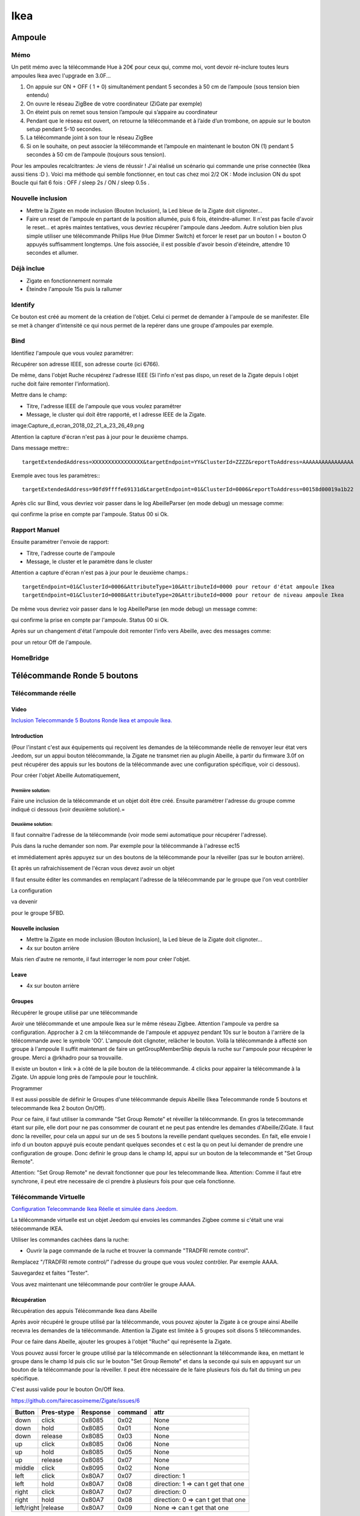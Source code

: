 ****
Ikea
****

Ampoule
*******

Mémo
====

Un petit mémo avec la télécommande Hue à 20€ pour ceux qui, comme moi, vont devoir ré-inclure toutes leurs ampoules Ikea avec l'upgrade en 3.0F...

1. On appuie sur ON + OFF ( 1 + 0) simultanément pendant 5 secondes à 50 cm de l’ampoule (sous tension bien entendu)
2. On ouvre le réseau ZigBee de votre coordinateur (ZiGate par exemple)
3. On éteint puis on remet sous tension l’ampoule qui s’appaire au coordinateur
4. Pendant que le réseau est ouvert, on retourne la télécommande et à l’aide d’un trombone, on appuie sur le bouton setup pendant 5-10 secondes.
5. La télécommande joint à son tour le réseau ZigBee
6. Si on le souhaite, on peut associer la télécommande et l’ampoule en maintenant le bouton ON (1) pendant 5 secondes à 50 cm de l’ampoule (toujours sous tension).

Pour les ampoules recalcitrantes:
Je viens de réussir ! J'ai réalisé un scénario qui commande une prise connectée (Ikea aussi tiens :D ). Voici ma méthode qui semble fonctionner, en tout cas chez moi 2/2 OK :
Mode inclusion
ON du spot
Boucle qui fait 6 fois : OFF / sleep 2s / ON / sleep 0.5s .

Nouvelle inclusion
==================

* Mettre la Zigate en mode inclusion (Bouton Inclusion), la Led bleue de la Zigate doit clignoter...
* Faire un reset de l'ampoule en partant de la position allumée, puis 6 fois, éteindre-allumer. Il n'est pas facile d'avoir le reset... et après maintes tentatives, vous devriez récupérer l'ampoule dans Jeedom. Autre solution bien plus simple utiliser une télécommande Philips Hue (Hue Dimmer Switch) et forcer le reset par un bouton I + bouton O appuyés suffisamment longtemps. Une fois associée, il est possible d'avoir besoin d'éteindre, attendre 10 secondes et allumer.

Déjà inclue
===========

* Zigate en fonctionnement normale
* Éteindre l'ampoule 15s puis la rallumer

Identify
========

Ce bouton est créé au moment de la création de l'objet. Celui ci permet de demander à l'ampoule de se manifester. Elle se met à changer d'intensité ce qui nous permet de la repérer dans une groupe d'ampoules par exemple.

Bind
====

Identifiez l'ampoule que vous voulez paramétrer:

.. image:: images/Capture_d_ecran_2018-02_21_a_23_26_56.png

Récupérer son adresse IEEE, son adresse courte (ici 6766).

De même, dans l'objet Ruche récupérez l'adresse IEEE (Si l'info n'est pas dispo, un reset de la Zigate depuis l objet ruche doit faire remonter l'information).

Mettre dans le champ:

- Titre, l'adresse IEEE de l'ampoule que vous voulez paramétrer
- Message, le cluster qui doit être rapporté, et l adresse IEEE de la Zigate.

image:Capture_d_ecran_2018_02_21_a_23_26_49.png

Attention la capture d'écran n'est pas à jour pour le deuxième champs.

Dans message mettre:::

    targetExtendedAddress=XXXXXXXXXXXXXXXX&targetEndpoint=YY&ClusterId=ZZZZ&reportToAddress=AAAAAAAAAAAAAAAA

Exemple avec tous les paramètres:::

    targetExtendedAddress=90fd9ffffe69131d&targetEndpoint=01&ClusterId=0006&reportToAddress=00158d00019a1b22


Après clic sur Bind, vous devriez voir passer dans le log AbeilleParser (en mode debug) un message comme:

.. image:: images/Capture_d_ecran_2018_02_21_a_23_27_29.png

qui confirme la prise en compte par l'ampoule. Status 00 si Ok.


Rapport Manuel
==============

Ensuite paramétrer l'envoie de rapport:

- Titre, l'adresse courte de l'ampoule
- Message, le cluster et le paramètre dans le cluster

.. image:: images/Capture_d_ecran_2018_02_21_a_23_29_11.png

Attention a capture d'écran n'est pas à jour pour le deuxième champs.::

    targetEndpoint=01&ClusterId=0006&AttributeType=10&AttributeId=0000 pour retour d'état ampoule Ikea
    targetEndpoint=01&ClusterId=0008&AttributeType=20&AttributeId=0000 pour retour de niveau ampoule Ikea


De même vous devriez voir passer dans le log AbeilleParse (en mode debug) un message comme:

.. image: Capture_d_ecran_2018_02_21_a_23_29_49.png

qui confirme la prise en compte par l'ampoule. Status 00 si Ok.

Après sur un changement d'état l'ampoule doit remonter l'info vers Abeille, avec des messages comme:

.. image:: images/Capture_d_ecran_2018_02_21_a_23_31_11.png

pour un retour Off de l'ampoule.

HomeBridge
==========

.. image:: images/Capture_d_ecran_2019_04_14_a_00_44_29.png


Télécommande Ronde 5 boutons
****************************

Télécommande réelle
===================


Video
-----

`Inclusion Telecommande 5 Boutons Ronde Ikea et ampoule Ikea. <https://youtu.be/eDTDXg1dBzY>`_

Introduction
------------

(Pour l'instant c'est aux équipements qui reçoivent les demandes de la télécommande réelle de renvoyer leur état vers Jeedom, sur un appui bouton télécommande, la Zigate ne transmet rien au plugin Abeille, à partir du firmware 3.0f on peut récupérer des appuis sur les boutons de la télécommande avec une configuration spécifique, voir ci dessous).

Pour créer l'objet Abeille Automatiquement,

Première solution:
~~~~~~~~~~~~~~~~~~

Faire une inclusion de la télécommande et un objet doit être créé.
Ensuite paramétrer l'adresse du groupe comme indiqué ci dessous (voir deuxième solution).=



Deuxième solution:
~~~~~~~~~~~~~~~~~~

Il faut connaitre l'adresse de la télécommande (voir mode semi automatique pour récupérer l'adresse).

Puis dans la ruche demander son nom. Par exemple pour la télécommande à l'adresse ec15

.. image:: images/Capture_d_ecran_2018_02_28_a_13_59_31.png

et immédiatement après appuyez sur un des boutons de la télécommande pour la réveiller (pas sur le bouton arrière).

Et après un rafraichissement de l'écran vous devez avoir un objet

.. image:: images/Capture_d_ecran_2018_02_28_a_14_00_58.png

Il faut ensuite éditer les commandes en remplaçant l'adresse de la télécommande par le groupe que l'on veut contrôler

La configuration

.. image:: images/Capture_d_ecran_2018_02_28_a_14_03_26.png

va devenir

.. image:: images/Capture_d_ecran_2018_02_28_a_14_03_47.png

pour le groupe 5FBD.

Nouvelle inclusion
------------------

* Mettre la Zigate en mode inclusion (Bouton Inclusion), la Led bleue de la Zigate doit clignoter...
* 4x sur bouton arrière

Mais rien d'autre ne remonte, il faut interroger le nom pour créer l'objet.

Leave
-----

* 4x sur bouton arrière

Groupes
-------

Récupérer le groupe utilisé par une télécommande

Avoir une télécommande et une ampoule Ikea sur le même réseau Zigbee. Attention l'ampoule va perdre sa configuration. Approcher à 2 cm la télécommande de l'ampoule et appuyez pendant 10s sur le bouton à l'arrière de la télécommande avec le symbole 'OO'. L'ampoule doit clignoter,  relâcher le bouton. Voilà la télécommande à affecté son groupe à l'ampoule Il suffit maintenant de faire un getGroupMemberShip depuis la ruche sur l'ampoule pour récupérer le groupe. Merci a @rkhadro pour sa trouvaille.

Il existe un bouton « link » à côté de la pile bouton de la télécommande. 4 clicks pour appairer la télécommande à la Zigate. Un appuie long près de l’ampoule pour le touchlink.


Programmer

Il est aussi possible de définir le Groupes d'une télécommande depuis Abeille (Ikea Telecommande ronde 5 boutons et telecommande Ikea 2 bouton On/Off).

Pour ce faire, il faut utiliser la commande "Set Group Remote" et réveiller la télécommande. En gros la tetecommande étant sur pile, elle dort pour ne pas consommer de courant et ne peut pas entendre les demandes d'Abeille/ZiGate.
Il faut donc la reveiller, pour cela un appui sur un de ses 5 boutons la reveille pendant quelques secondes. En fait, elle envoie l info d un bouton appuyé puis ecoute pendant quelques secondes et c est la qu on peut lui demander de prendre une configuration de groupe.
Donc definir le group dans le champ Id, appui sur un bouton de la telecommande et "Set Group Remote".

.. image:: images/Capture_d_ecran_2019_07_02_a_15_12_26.png

Attention: "Set Group Remote" ne devrait fonctionner que pour les telecommande Ikea.
Attention: Comme il faut etre synchrone, il peut etre necessaire de ci prendre à plusieurs fois pour que cela fonctionne.

Télécommande Virtuelle
======================

`Configuration Telecommande Ikea Réelle et simulée dans Jeedom.  <https://youtu.be/_ScmWoSXVr8>`_

La télécommande virtuelle est un objet Jeedom qui envoies les commandes Zigbee comme si c'était une vrai télécommande IKEA.

Utiliser les commandes cachées dans la ruche:

* Ouvrir la page commande de la ruche et trouver la commande "TRADFRI remote control".

.. image:: images/Capture_d_ecran_2018_03_02_a_10_34_40.png

Remplacez "/TRADFRI remote control/" l'adresse du groupe que vous voulez contrôler. Par exemple AAAA.

.. image:: images/Capture_d_ecran_2018_03_02_a_10_35_08.png

Sauvegardez et faites "Tester".

Vous avez maintenant une télécommande pour contrôler le groupe AAAA.

.. image:: images/Capture_d_ecran_2018_03_02_a_10_35_28.png

.. _telecommande-ikea-recuperation:

Récupération
------------

Récupération des appuis Télécommande Ikea dans Abeille

Après avoir récupéré le groupe utilisé par la télécommande, vous pouvez ajouter la Zigate à ce groupe ainsi Abeille recevra les demandes de la télécommande. Attention la Zigate est limitée à 5 groupes soit disons 5 télécommandes.

Pour ce faire dans Abeille, ajouter les groupes à l'objet "Ruche" qui représente la Zigate.

Vous pouvez aussi forcer le groupe utilisé par la télécommande en sélectionnant la télécommande ikea, en mettant le groupe dans le champ Id puis clic sur le bouton "Set Group Remote" et dans la seconde qui suis en appuyant sur un bouton de la télécommande pour la réveiller. Il peut être nécessaire de le faire plusieurs fois du fait du timing un peu spécifique.

C'est aussi valide pour le bouton On/Off Ikea.

https://github.com/fairecasoimeme/Zigate/issues/6

+---------+------------+----------+--------------+---------------------------------------+
|Button   |Pres-stype  |Response  |command       |attr                                   |
+=========+============+==========+==============+=======================================+
|down     |click       |0x8085    |0x02          |None                                   |
+---------+------------+----------+--------------+---------------------------------------+
|down     |hold        |0x8085    |0x01          |None                                   |
+---------+------------+----------+--------------+---------------------------------------+
|down     |release     |0x8085    |0x03          |None                                   |
+---------+------------+----------+--------------+---------------------------------------+
|up       |click       |0x8085    |0x06          |None                                   |
+---------+------------+----------+--------------+---------------------------------------+
|up       |hold        |0x8085    |0x05          |None                                   |
+---------+------------+----------+--------------+---------------------------------------+
|up       |release     |0x8085    |0x07          |None                                   |
+---------+------------+----------+--------------+---------------------------------------+
|middle   |click       |0x8095    |0x02          |None                                   |
+---------+------------+----------+--------------+---------------------------------------+
|left     |click       |0x80A7    |0x07          |direction: 1                           |
+---------+------------+----------+--------------+---------------------------------------+
|left     |hold        |0x80A7    |0x08          |direction: 1    => can t get that one  |
+---------+------------+----------+--------------+---------------------------------------+
|right    |click       |0x80A7    |0x07          |direction: 0                           |
+---------+------------+----------+--------------+---------------------------------------+
|right    |hold        |0x80A7    |0x08          |direction: 0    => can t get that one  |
+---------+------------+----------+--------------+---------------------------------------+
|left/right |release   |0x80A7    |0x09          | None            => can t get that one |
+---------+------------+----------+--------------+---------------------------------------+

down = brightness down, up = brightness up,
middle = Power button,
left and right = when brightness up is up left is left and right is right.
Holding down power button for ~10 sec will result multiple commands sent, but it wont send any hold command only release.
Remote won't tell which button was released left or right, but it will be same button that was last hold.
Remote is unable to send other button commands at least when left or right is hold down.

Reponse 0x8085 correspond à l'info Up-Down dans le widget.
Reponse 0x8095 correspond à l'info Click-Middle dans le widget.
Reponse 0x80A7 correspond à l'info Left-Right-Cmd et Left-Right-Direction dans le widget.

A partir de la vous pouvez déclencher des scénarii dans Jeedom.
Attention lors de l'utilisation de la télécommande, dans Abeille elle sera mis a jour et vos scénarii déclenchés mais si vous avez des équipements Zigbee sur ce groupe ils seront aussi activés.
Par exemple vous pouvez avoir une Ampoule Ikea sur le groupe de la télécommande qui réagira aux demandes de la télécommande directement en Zigbee (même si Jeedom est HS) et avoir un scénario qui se déclenche en même temps pour ouvrir les volets en zwave ou autre.

Gradateur
=========

Un clic sur OO
--------------

Un clic sur OO envoie un Beacon Request. Même si la zigate est en inclusion, il n'y a pas d'association (Probablement le cas si déjà associé à un autre réseau).

4 clics sur OO
--------------

Message Leave, puis Beacon Requets puis association si réseau en mode inclusion. Une fois associé, un getName avec un réveil du gradateur permet de récupérer le nom.

Voir la télécommande 5 boutons pour avoir plus de détails sur le contrôle de groupe,...

Prise
=====

Nouvelle inclusion
------------------

* Mettre la Zigate en mode inclusion (Bouton Inclusion), la Led bleue de la Zigate doit clignoter...
* Faire un reset de la prise en insérant un petit trombone dans le trou pres de la led de la prise. Attendre 5s, la prise doit apparaitre dans Jeedom.

Télécommande
============

Nouvelle inclusion
------------------

* Mettre la Zigate en mode inclusion (Bouton Inclusion), la Led bleue de la Zigate doit clignoter...
* Prendre la telecommande Ikea et faire 4 appuis sur le bouton OO au dos de la télécommande. La télécommande doit se mettre à flasher rouge en face avant. La télécommande doit apparaitre dans Jeedom.


Simuler la télécommande
-----------------------

Cette opération est un peu délicate mais doit permettre de récupérer l'adresse de groupe utilisée par la télécommande suite aux opérations ci dessus. Dans le futur ce devrait être automatique.

Aller dans la page de configuration du plugin et clic sur "Network" pour faire apparaitre les paramètres dans l'Ampoule:

.. image:: images/Capture_d_ecran_2018_10_30_a_11_30_24.png

Sur l'objet Ampoule vous devez vous le champ "Groups" apparaitre sans information:

.. image:: images/Capture_d_ecran_2018_10_30_a_11_36_43.png

Recuperons l'adresse de l ampoule, en ouvrant la page de configuration de l ampoule:

.. image:: images/Capture_d_ecran_2018_10_30_a_11_42_09.png

Le champ "Topic Abeille" contient l'adresse, ici "9252".

Interrogeons maintenant l'ampoule, avec un getGroupMemberShip depuis l objet Ruche:

.. image:: images/Capture_d_ecran_2018_10_30_a_11_45_23.png

Indiquez l'adresse de l ampoule.

Maintenant le champ "Groups" de l'ampoule doit contenir l'adresse de groupe:

.. image:: images/Capture_d_ecran_2018_10_30_a_11_47_24.png

ici le groupe utilisé par la télécommande est "f65d".

Maintenant nous pouvons mettre à jour la télécommande dans Jeedom. Ouvrez les commandes de la télécommande:

.. image:: images/Capture_d_ecran_2018_10_30_a_11_50_17.png

Dans le champ "Topic" des commandes vous pouvez voir le texte \=addrGroup= qu'il faut remplacer par la valeur du groupe, ici "f65d" et sauvegarder.

Cela donne:

.. image:: images/Capture_d_ecran_2018_10_30_a_11_54_51.png

Maintenant vous pouvez commander votre ampoule depuis la Télécommande physique et depuis la Télécommande Jeedom.

.. image:: images/Capture_d_ecran_2018_10_30_a_11_58_42.png

PS: Les scénarios ne sont pas implémentés pour l'instant (30/10/2018):

* Sc1, Sc2, SC3 sur la télécommande dans Jeedom,
* et les boutons "Fleche Gauche", "Fleche Droite" de la télécommande physique.
